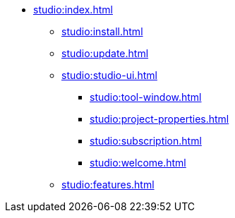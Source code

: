 * xref:studio:index.adoc[]
** xref:studio:install.adoc[]
** xref:studio:update.adoc[]
** xref:studio:studio-ui.adoc[]
*** xref:studio:tool-window.adoc[]
*** xref:studio:project-properties.adoc[]
*** xref:studio:subscription.adoc[]
*** xref:studio:welcome.adoc[]
** xref:studio:features.adoc[]